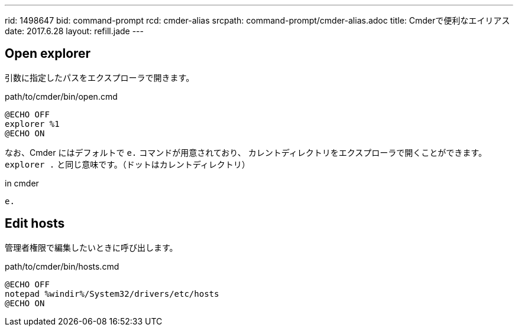 ---
rid: 1498647
bid: command-prompt
rcd: cmder-alias
srcpath: command-prompt/cmder-alias.adoc
title: Cmderで便利なエイリアス
date: 2017.6.28
layout: refill.jade
---

== Open explorer

引数に指定したパスをエクスプローラで開きます。

.path/to/cmder/bin/open.cmd
```batch
@ECHO OFF
explorer %1
@ECHO ON
```

なお、Cmder にはデフォルトで `e.` コマンドが用意されており、
カレントディレクトリをエクスプローラで開くことができます。
`explorer .` と同じ意味です。（ドットはカレントディレクトリ）

.in cmder
```batch
e.
```

== Edit hosts

管理者権限で編集したいときに呼び出します。

.path/to/cmder/bin/hosts.cmd
```bash
@ECHO OFF
notepad %windir%/System32/drivers/etc/hosts
@ECHO ON
```
